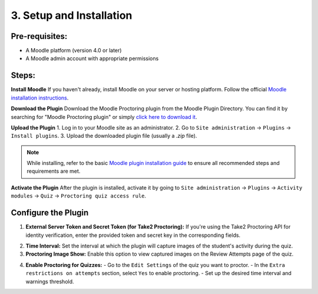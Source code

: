 3. Setup and Installation
=========================

Pre-requisites:
---------------
- A Moodle platform (version 4.0 or later)
- A Moodle admin account with appropriate permissions

Steps:
------
**Install Moodle**  
If you haven't already, install Moodle on your server or hosting platform. Follow the official `Moodle installation instructions <https://docs.moodle.org/405/en/Installing_Moodle>`_.

**Download the Plugin**  
Download the Moodle Proctoring plugin from the Moodle Plugin Directory. You can find it by searching for "Moodle Proctoring plugin" or simply `click here to download it <https://moodle.org/plugins/quizaccess_quizproctoring>`_.

.. image:: images/image8.png

**Upload the Plugin**  
1. Log in to your Moodle site as an administrator.
2. Go to ``Site administration`` -> ``Plugins`` -> ``Install plugins``.
3. Upload the downloaded plugin file (usually a `.zip` file).

.. image:: images/image12.png
.. image:: images/image6.png
.. image:: images/image17.png

.. note::  
   While installing, refer to the basic `Moodle plugin installation guide <https://docs.moodle.org/405/en/Installing_plugins>`_ to ensure all recommended steps and requirements are met.

**Activate the Plugin**  
After the plugin is installed, activate it by going to ``Site administration`` -> ``Plugins`` -> ``Activity modules`` -> ``Quiz`` -> ``Proctoring quiz access rule``.

**Configure the Plugin**
-------------------------
1. **External Server Token and Secret Token (for Take2 Proctoring):**  
   If you're using the Take2 Proctoring API for identity verification, enter the provided token and secret key in the corresponding fields.
.. image:: images/image13.png

2. **Time Interval:**  
   Set the interval at which the plugin will capture images of the student's activity during the quiz.

3. **Proctoring Image Show:**  
   Enable this option to view captured images on the Review Attempts page of the quiz.
.. image:: images/image10.png

4. **Enable Proctoring for Quizzes:**  
   - Go to the ``Edit Settings`` of the quiz you want to proctor.
   - In the ``Extra restrictions on attempts`` section, select ``Yes`` to enable proctoring.
   - Set up the desired time interval and warnings threshold.
